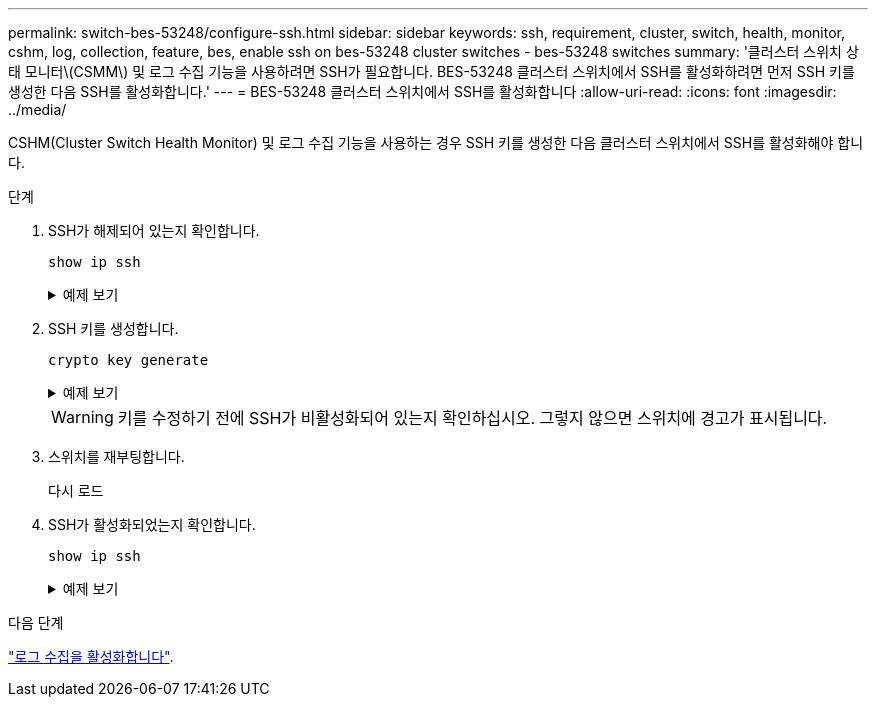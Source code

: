 ---
permalink: switch-bes-53248/configure-ssh.html 
sidebar: sidebar 
keywords: ssh, requirement, cluster, switch, health, monitor, cshm, log, collection, feature, bes, enable ssh on bes-53248 cluster switches - bes-53248 switches 
summary: '클러스터 스위치 상태 모니터\(CSMM\) 및 로그 수집 기능을 사용하려면 SSH가 필요합니다. BES-53248 클러스터 스위치에서 SSH를 활성화하려면 먼저 SSH 키를 생성한 다음 SSH를 활성화합니다.' 
---
= BES-53248 클러스터 스위치에서 SSH를 활성화합니다
:allow-uri-read: 
:icons: font
:imagesdir: ../media/


[role="lead"]
CSHM(Cluster Switch Health Monitor) 및 로그 수집 기능을 사용하는 경우 SSH 키를 생성한 다음 클러스터 스위치에서 SSH를 활성화해야 합니다.

.단계
. SSH가 해제되어 있는지 확인합니다.
+
`show ip ssh`

+
.예제 보기
[%collapsible]
====
[listing, subs="+quotes"]
----
(switch)# *show ip ssh*

SSH Configuration

Administrative Mode: .......................... Disabled
SSH Port: ..................................... 22
Protocol Level: ............................... Version 2
SSH Sessions Currently Active: ................ 0
Max SSH Sessions Allowed: ..................... 5
SSH Timeout (mins): ........................... 5
Keys Present: ................................. DSA(1024) RSA(1024) ECDSA(521)
Key Generation In Progress: ................... None
SSH Public Key Authentication Mode: ........... Disabled
SCP server Administrative Mode: ............... Disabled
----
====
. SSH 키를 생성합니다.
+
`crypto key generate`

+
.예제 보기
[%collapsible]
====
[listing, subs="+quotes"]
----
(switch)# *config*

(switch) (Config)# *crypto key generate rsa*

Do you want to overwrite the existing RSA keys? (y/n): *y*


(switch) (Config)# *crypto key generate dsa*

Do you want to overwrite the existing DSA keys? (y/n): *y*


(switch) (Config)# *crypto key generate ecdsa 521*

Do you want to overwrite the existing ECDSA keys? (y/n): *y*

(switch) (Config)# *aaa authorization commands "noCmdAuthList" none*
(switch) (Config)# *exit*
(switch)# *ip ssh server enable*
(switch)# *ip scp server enable*
(switch)# *ip ssh pubkey-auth*
(switch)# *write mem*

This operation may take a few minutes.
Management interfaces will not be available during this time.
Are you sure you want to save? (y/n) *y*

Config file 'startup-config' created successfully.

Configuration Saved!
----
====
+

WARNING: 키를 수정하기 전에 SSH가 비활성화되어 있는지 확인하십시오. 그렇지 않으면 스위치에 경고가 표시됩니다.

. 스위치를 재부팅합니다.
+
다시 로드

. SSH가 활성화되었는지 확인합니다.
+
`show ip ssh`

+
.예제 보기
[%collapsible]
====
[listing, subs="+quotes"]
----
(switch)# *show ip ssh*

SSH Configuration

Administrative Mode: .......................... Enabled
SSH Port: ..................................... 22
Protocol Level: ............................... Version 2
SSH Sessions Currently Active: ................ 0
Max SSH Sessions Allowed: ..................... 5
SSH Timeout (mins): ........................... 5
Keys Present: ................................. DSA(1024) RSA(1024) ECDSA(521)
Key Generation In Progress: ................... None
SSH Public Key Authentication Mode: ........... Enabled
SCP server Administrative Mode: ............... Enabled
----
====


.다음 단계
link:CSHM_log_collection.html["로그 수집을 활성화합니다"].
